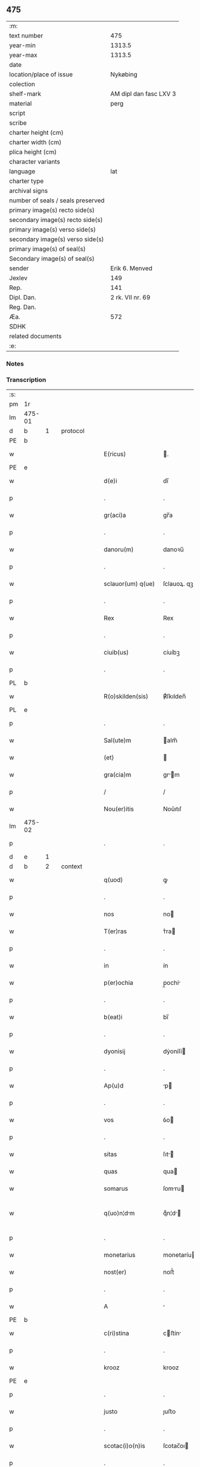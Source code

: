 ** 475

| :m:                               |                        |
| text number                       |                    475 |
| year-min                          |                 1313.5 |
| year-max                          |                 1313.5 |
| date                              |                        |
| location/place of issue           |               Nykøbing |
| colection                         |                        |
| shelf-mark                        | AM dipl dan fasc LXV 3 |
| material                          |                   perg |
| script                            |                        |
| scribe                            |                        |
| charter height (cm)               |                        |
| charter width (cm)                |                        |
| plica height (cm)                 |                        |
| character variants                |                        |
| language                          |                    lat |
| charter type                      |                        |
| archival signs                    |                        |
| number of seals / seals preserved |                        |
| primary image(s) recto side(s)    |                        |
| secondary image(s) recto side(s)  |                        |
| primary image(s) verso side(s)    |                        |
| secondary image(s) verso side(s)  |                        |
| primary image(s) of seal(s)       |                        |
| Secondary image(s) of seal(s)     |                        |
| sender                            |         Erik 6. Menved |
| Jexlev                            |                    149 |
| Rep.                              |                    141 |
| Dipl. Dan.                        |       2 rk. VII nr. 69 |
| Reg. Dan.                         |                        |
| Æa.                               |                    572 |
| SDHK                              |                        |
| related documents                 |                        |
| :e:                               |                        |

*** Notes


*** Transcription
| :s: |        |   |   |   |   |                    |             |   |   |   |   |     |   |   |   |               |    |    |    |    |
| pm  | 1r     |   |   |   |   |                    |             |   |   |   |   |     |   |   |   |               |    |    |    |    |
| lm  | 475-01 |   |   |   |   |                    |             |   |   |   |   |     |   |   |   |               |    |    |    |    |
| d  | b      | 1  |   | protocol  |   |                    |             |   |   |   |   |     |   |   |   |               |    |    |    |    |
| PE  | b      |   |   |   |   |                    |             |   |   |   |   |     |   |   |   |               |    3094|    |    |    |
| w   |        |   |   |   |   | E(ricus)           | .          |   |   |   |   | lat |   |   |   |        475-01 |3094|    |    |    |
| PE  | e      |   |   |   |   |                    |             |   |   |   |   |     |   |   |   |               |    3094|    |    |    |
| w   |        |   |   |   |   | d(e)i              | dı̅          |   |   |   |   | lat |   |   |   |        475-01 |    |    |    |    |
| p   |        |   |   |   |   | .                  | .           |   |   |   |   | lat |   |   |   |        475-01 |    |    |    |    |
| w   |        |   |   |   |   | gr(aci)a           | gr̅a         |   |   |   |   | lat |   |   |   |        475-01 |    |    |    |    |
| p   |        |   |   |   |   | .                  | .           |   |   |   |   | lat |   |   |   |        475-01 |    |    |    |    |
| w   |        |   |   |   |   | danoru(m)          | danoꝛu̅      |   |   |   |   | lat |   |   |   |        475-01 |    |    |    |    |
| p   |        |   |   |   |   | .                  | .           |   |   |   |   | lat |   |   |   |        475-01 |    |    |    |    |
| w   |        |   |   |   |   | sclauor(um) q(ue)  | ſclauoꝝ. qꝫ |   |   |   |   | lat |   |   |   |        475-01 |    |    |    |    |
| p   |        |   |   |   |   | .                  | .           |   |   |   |   | lat |   |   |   |        475-01 |    |    |    |    |
| w   |        |   |   |   |   | Rex                | Rex         |   |   |   |   | lat |   |   |   |        475-01 |    |    |    |    |
| p   |        |   |   |   |   | .                  | .           |   |   |   |   | lat |   |   |   |        475-01 |    |    |    |    |
| w   |        |   |   |   |   | ciuib(us)          | cíuíbꝫ      |   |   |   |   | lat |   |   |   |        475-01 |    |    |    |    |
| p   |        |   |   |   |   | .                  | .           |   |   |   |   | lat |   |   |   |        475-01 |    |    |    |    |
| PL  | b      |   |   |   |   |                    |             |   |   |   |   |     |   |   |   |               |    |    |    2872|    |
| w   |        |   |   |   |   | R(o)skilden(sis)   | ℟ſkılden̅    |   |   |   |   | lat |   |   |   |        475-01 |    |    |2872|    |
| PL  | e      |   |   |   |   |                    |             |   |   |   |   |     |   |   |   |               |    |    |    2872|    |
| p   |        |   |   |   |   | .                  | .           |   |   |   |   | lat |   |   |   |        475-01 |    |    |    |    |
| w   |        |   |   |   |   | Sal(ute)m          | alm̅        |   |   |   |   | lat |   |   |   |        475-01 |    |    |    |    |
| w   |        |   |   |   |   | (et)               |            |   |   |   |   | lat |   |   |   |        475-01 |    |    |    |    |
| w   |        |   |   |   |   | gra(cia)m          | gr̅m        |   |   |   |   | lat |   |   |   |        475-01 |    |    |    |    |
| p   |        |   |   |   |   | /                  | /           |   |   |   |   | lat |   |   |   |        475-01 |    |    |    |    |
| w   |        |   |   |   |   | Nou(er)itis        | Nou͛ıtıſ     |   |   |   |   | lat |   |   |   |        475-01 |    |    |    |    |
| lm  | 475-02 |   |   |   |   |                    |             |   |   |   |   |     |   |   |   |               |    |    |    |    |
| p   |        |   |   |   |   | .                  | .           |   |   |   |   | lat |   |   |   |        475-02 |    |    |    |    |
| d  | e      | 1  |   |   |   |                    |             |   |   |   |   |     |   |   |   |               |    |    |    |    |
| d  | b      | 2  |   | context  |   |                    |             |   |   |   |   |     |   |   |   |               |    |    |    |    |
| w   |        |   |   |   |   | q(uod)             | ꝙ           |   |   |   |   | lat |   |   |   |        475-02 |    |    |    |    |
| p   |        |   |   |   |   | .                  | .           |   |   |   |   | lat |   |   |   |        475-02 |    |    |    |    |
| w   |        |   |   |   |   | nos                | no         |   |   |   |   | lat |   |   |   |        475-02 |    |    |    |    |
| w   |        |   |   |   |   | T(er)ras           | ᴛ͛ra        |   |   |   |   | lat |   |   |   |        475-02 |    |    |    |    |
| p   |        |   |   |   |   | .                  | .           |   |   |   |   | lat |   |   |   |        475-02 |    |    |    |    |
| w   |        |   |   |   |   | in                 | ín          |   |   |   |   | lat |   |   |   |        475-02 |    |    |    |    |
| w   |        |   |   |   |   | p(er)ochia         | p̲ochí      |   |   |   |   | lat |   |   |   |        475-02 |    |    |    |    |
| p   |        |   |   |   |   | .                  | .           |   |   |   |   | lat |   |   |   |        475-02 |    |    |    |    |
| w   |        |   |   |   |   | b(eat)i            | bı̅          |   |   |   |   | lat |   |   |   |        475-02 |    |    |    |    |
| p   |        |   |   |   |   | .                  | .           |   |   |   |   | lat |   |   |   |        475-02 |    |    |    |    |
| w   |        |   |   |   |   | dyonisij           | dẏoníſí    |   |   |   |   | lat |   |   |   |        475-02 |    |    |    |    |
| p   |        |   |   |   |   | .                  | .           |   |   |   |   | lat |   |   |   |        475-02 |    |    |    |    |
| w   |        |   |   |   |   | Ap(u)d             | p         |   |   |   |   | lat |   |   |   |        475-02 |    |    |    |    |
| p   |        |   |   |   |   | .                  | .           |   |   |   |   | lat |   |   |   |        475-02 |    |    |    |    |
| w   |        |   |   |   |   | vos                | ỽo         |   |   |   |   | lat |   |   |   |        475-02 |    |    |    |    |
| p   |        |   |   |   |   | .                  | .           |   |   |   |   | lat |   |   |   |        475-02 |    |    |    |    |
| w   |        |   |   |   |   | sitas              | ſıt       |   |   |   |   | lat |   |   |   |        475-02 |    |    |    |    |
| w   |        |   |   |   |   | quas               | qua        |   |   |   |   | lat |   |   |   |        475-02 |    |    |    |    |
| w   |        |   |   |   |   | somarus            | ſomru     |   |   |   |   | lat |   |   |   |        475-02 |    |    |    |    |
| w   |        |   |   |   |   | q(uo)n¦dm         | qͦn¦d      |   |   |   |   | lat |   |   |   | 475-02—475-03 |    |    |    |    |
| p   |        |   |   |   |   | .                  | .           |   |   |   |   | lat |   |   |   |        475-03 |    |    |    |    |
| w   |        |   |   |   |   | monetarius         | monetaríu  |   |   |   |   | lat |   |   |   |        475-03 |    |    |    |    |
| w   |        |   |   |   |   | nost(er)           | noﬅ͛         |   |   |   |   | lat |   |   |   |        475-03 |    |    |    |    |
| p   |        |   |   |   |   | .                  | .           |   |   |   |   | lat |   |   |   |        475-03 |    |    |    |    |
| w   |        |   |   |   |   | A                  |            |   |   |   |   | lat |   |   |   |        475-03 |    |    |    |    |
| PE  | b      |   |   |   |   |                    |             |   |   |   |   |     |   |   |   |               |    3095|    |    |    |
| w   |        |   |   |   |   | c(ri)stina         | cﬅín      |   |   |   |   | lat |   |   |   |        475-03 |3095|    |    |    |
| p   |        |   |   |   |   | .                  | .           |   |   |   |   | lat |   |   |   |        475-03 |3095|    |    |    |
| w   |        |   |   |   |   | krooz              | krooz       |   |   |   |   | lat |   |   |   |        475-03 |3095|    |    |    |
| PE  | e      |   |   |   |   |                    |             |   |   |   |   |     |   |   |   |               |    3095|    |    |    |
| p   |        |   |   |   |   | .                  | .           |   |   |   |   | lat |   |   |   |        475-03 |    |    |    |    |
| w   |        |   |   |   |   | justo              | ȷuﬅo        |   |   |   |   | lat |   |   |   |        475-03 |    |    |    |    |
| p   |        |   |   |   |   | .                  | .           |   |   |   |   | lat |   |   |   |        475-03 |    |    |    |    |
| w   |        |   |   |   |   | scotac(i)o(n)is    | ſcotac̅oı   |   |   |   |   | dan |   |   |   |        475-03 |    |    |    |    |
| p   |        |   |   |   |   | .                  | .           |   |   |   |   | lat |   |   |   |        475-03 |    |    |    |    |
| w   |        |   |   |   |   | Tytulo             | ᴛẏtulo      |   |   |   |   | lat |   |   |   |        475-03 |    |    |    |    |
| w   |        |   |   |   |   | in                 | ín          |   |   |   |   | lat |   |   |   |        475-03 |    |    |    |    |
| w   |        |   |   |   |   | placito            | placıto     |   |   |   |   | lat |   |   |   |        475-03 |    |    |    |    |
| lm  | 475-04 |   |   |   |   |                    |             |   |   |   |   |     |   |   |   |               |    |    |    |    |
| w   |        |   |   |   |   | habuit             | habuıt      |   |   |   |   | lat |   |   |   |        475-04 |    |    |    |    |
| p   |        |   |   |   |   | .                  | .           |   |   |   |   | lat |   |   |   |        475-04 |    |    |    |    |
| w   |        |   |   |   |   | (et)               |            |   |   |   |   | lat |   |   |   |        475-04 |    |    |    |    |
| w   |        |   |   |   |   | postmodu(m)        | poﬅmodu̅     |   |   |   |   | lat |   |   |   |        475-04 |    |    |    |    |
| w   |        |   |   |   |   | p(er)              | p̲           |   |   |   |   | lat |   |   |   |        475-04 |    |    |    |    |
| w   |        |   |   |   |   | multos             | multo      |   |   |   |   | lat |   |   |   |        475-04 |    |    |    |    |
| w   |        |   |   |   |   | Annos              | nno       |   |   |   |   | lat |   |   |   |        475-04 |    |    |    |    |
| p   |        |   |   |   |   | .                  | .           |   |   |   |   | lat |   |   |   |        475-04 |    |    |    |    |
| w   |        |   |   |   |   | in                 | ín          |   |   |   |   | lat |   |   |   |        475-04 |    |    |    |    |
| w   |        |   |   |   |   | sua                | ſu         |   |   |   |   | lat |   |   |   |        475-04 |    |    |    |    |
| w   |        |   |   |   |   | possessione        | poſſeſſíone |   |   |   |   | lat |   |   |   |        475-04 |    |    |    |    |
| p   |        |   |   |   |   | .                  | .           |   |   |   |   | lat |   |   |   |        475-04 |    |    |    |    |
| w   |        |   |   |   |   | habuit             | habuít      |   |   |   |   | lat |   |   |   |        475-04 |    |    |    |    |
| w   |        |   |   |   |   | pacifice           | pacıfıce    |   |   |   |   | lat |   |   |   |        475-04 |    |    |    |    |
| lm  | 475-05 |   |   |   |   |                    |             |   |   |   |   |     |   |   |   |               |    |    |    |    |
| w   |        |   |   |   |   | (et)               |            |   |   |   |   | lat |   |   |   |        475-05 |    |    |    |    |
| w   |        |   |   |   |   | quiete             | quíete      |   |   |   |   | lat |   |   |   |        475-05 |    |    |    |    |
| p   |        |   |   |   |   | /                  | /           |   |   |   |   | lat |   |   |   |        475-05 |    |    |    |    |
| w   |        |   |   |   |   | (et)               |            |   |   |   |   | lat |   |   |   |        475-05 |    |    |    |    |
| w   |        |   |   |   |   | q(ua)s             | q         |   |   |   |   | lat |   |   |   |        475-05 |    |    |    |    |
| w   |        |   |   |   |   | ide(m)             | ıde̅         |   |   |   |   | lat |   |   |   |        475-05 |    |    |    |    |
| p   |        |   |   |   |   | .                  | .           |   |   |   |   | lat |   |   |   |        475-05 |    |    |    |    |
| w   |        |   |   |   |   | somarus            | ſomꝛu     |   |   |   |   | lat |   |   |   |        475-05 |    |    |    |    |
| p   |        |   |   |   |   | .                  | .           |   |   |   |   | lat |   |   |   |        475-05 |    |    |    |    |
| w   |        |   |   |   |   | nu(n)q(uam)        | nu̅ꝙ        |   |   |   |   | lat |   |   |   |        475-05 |    |    |    |    |
| p   |        |   |   |   |   | .                  | .           |   |   |   |   | lat |   |   |   |        475-05 |    |    |    |    |
| w   |        |   |   |   |   | Alienauit          | líenuít   |   |   |   |   | lat |   |   |   |        475-05 |    |    |    |    |
| p   |        |   |   |   |   | .                  | .           |   |   |   |   | lat |   |   |   |        475-05 |    |    |    |    |
| w   |        |   |   |   |   | lat(ori)           | l         |   |   |   |   | lat |   |   |   |        475-05 |    |    |    |    |
| w   |        |   |   |   |   | p(re)sen(cium)     | p͛ſen̅        |   |   |   |   | lat |   |   |   |        475-05 |    |    |    |    |
| PE  | b      |   |   |   |   |                    |             |   |   |   |   |     |   |   |   |               |    3096|    |    |    |
| w   |        |   |   |   |   | Ioh(ann)i          | Ioh̅ı        |   |   |   |   | lat |   |   |   |        475-05 |3096|    |    |    |
| PE  | e      |   |   |   |   |                    |             |   |   |   |   |     |   |   |   |               |    3096|    |    |    |
| w   |        |   |   |   |   | fili¦o             | fılí¦o      |   |   |   |   | lat |   |   |   | 475-05—475-06 |    |    |    |    |
| w   |        |   |   |   |   | suo                | ſuo         |   |   |   |   | lat |   |   |   |        475-06 |    |    |    |    |
| p   |        |   |   |   |   | .                  | .           |   |   |   |   | lat |   |   |   |        475-06 |    |    |    |    |
| w   |        |   |   |   |   | T(er)c(i)o         | ᴛ͛co        |   |   |   |   | lat |   |   |   |        475-06 |    |    |    |    |
| p   |        |   |   |   |   | .                  | .           |   |   |   |   | lat |   |   |   |        475-06 |    |    |    |    |
| w   |        |   |   |   |   | Adiudicam(us)      | díudícaꝰ  |   |   |   |   | lat |   |   |   |        475-06 |    |    |    |    |
| p   |        |   |   |   |   | .                  | .           |   |   |   |   | lat |   |   |   |        475-06 |    |    |    |    |
| w   |        |   |   |   |   | Ab                 | b          |   |   |   |   | lat |   |   |   |        475-06 |    |    |    |    |
| w   |        |   |   |   |   | impetic(i)o(n)e    | ímpetıc̅oe   |   |   |   |   | lat |   |   |   |        475-06 |    |    |    |    |
| p   |        |   |   |   |   | .                  | .           |   |   |   |   | lat |   |   |   |        475-06 |    |    |    |    |
| PE  | b      |   |   |   |   |                    |             |   |   |   |   |     |   |   |   |               |    3097|    |    |    |
| w   |        |   |   |   |   | laurencii          | lurencíí   |   |   |   |   | lat |   |   |   |        475-06 |3097|    |    |    |
| p   |        |   |   |   |   | .                  | .           |   |   |   |   | lat |   |   |   |        475-06 |3097|    |    |    |
| w   |        |   |   |   |   | holæbek            | holæbek     |   |   |   |   | lat |   |   |   |        475-06 |3097|    |    |    |
| PE  | e      |   |   |   |   |                    |             |   |   |   |   |     |   |   |   |               |    3097|    |    |    |
| p   |        |   |   |   |   | .                  | .           |   |   |   |   | lat |   |   |   |        475-06 |    |    |    |    |
| w   |        |   |   |   |   | (et)               |            |   |   |   |   | lat |   |   |   |        475-06 |    |    |    |    |
| w   |        |   |   |   |   | Alt(er)ius         | lt͛íu      |   |   |   |   | lat |   |   |   |        475-06 |    |    |    |    |
| w   |        |   |   |   |   | cui(us)¦cu(m)q(ue) | ᴄuíꝰ¦cu̅qꝫ   |   |   |   |   | lat |   |   |   | 475-06—475-07 |    |    |    |    |
| w   |        |   |   |   |   | p(er)petuo         | ̲etuo       |   |   |   |   | lat |   |   |   |        475-07 |    |    |    |    |
| p   |        |   |   |   |   | .                  | .           |   |   |   |   | lat |   |   |   |        475-07 |    |    |    |    |
| w   |        |   |   |   |   | possidendas        | poſſídenda |   |   |   |   | lat |   |   |   |        475-07 |    |    |    |    |
| p   |        |   |   |   |   | .                  | .           |   |   |   |   | lat |   |   |   |        475-07 |    |    |    |    |
| d  | e      | 2  |   |   |   |                    |             |   |   |   |   |     |   |   |   |               |    |    |    |    |
| d  | b      | 3  |   | eschatocol  |   |                    |             |   |   |   |   |     |   |   |   |               |    |    |    |    |
| w   |        |   |   |   |   | D(a)tu(m)          | Dtu̅         |   |   |   |   | lat |   |   |   |        475-07 |    |    |    |    |
| PL  | b      |   |   |   |   |                    |             |   |   |   |   |     |   |   |   |               |    |    |    2871|    |
| w   |        |   |   |   |   | nykøping           | nẏkøpıng    |   |   |   |   | lat |   |   |   |        475-07 |    |    |2871|    |
| PL  | e      |   |   |   |   |                    |             |   |   |   |   |     |   |   |   |               |    |    |    2871|    |
| p   |        |   |   |   |   | .                  | .           |   |   |   |   | lat |   |   |   |        475-07 |    |    |    |    |
| w   |        |   |   |   |   | Test(e)            | ᴛeﬅ͛         |   |   |   |   | lat |   |   |   |        475-07 |    |    |    |    |
| p   |        |   |   |   |   | .                  | .           |   |   |   |   | lat |   |   |   |        475-07 |    |    |    |    |
| w   |        |   |   |   |   | d(omi)no           | dn̅o         |   |   |   |   | lat |   |   |   |        475-07 |    |    |    |    |
| PE  | b      |   |   |   |   |                    |             |   |   |   |   |     |   |   |   |               |    3098|    |    |    |
| w   |        |   |   |   |   | Jo(hanne)          | Jo.         |   |   |   |   | lat |   |   |   |        475-07 |3098|    |    |    |
| w   |        |   |   |   |   | de                 | de          |   |   |   |   | lat |   |   |   |        475-07 |3098|    |    |    |
| p   |        |   |   |   |   | .                  | .           |   |   |   |   | lat |   |   |   |        475-07 |3098|    |    |    |
| w   |        |   |   |   |   | filizstath         | fılızﬅath   |   |   |   |   | lat |   |   |   |        475-07 |3098|    |    |    |
| PE  | e      |   |   |   |   |                    |             |   |   |   |   |     |   |   |   |               |    3098|    |    |    |
| d  | e      | 3  |   |   |   |                    |             |   |   |   |   |     |   |   |   |               |    |    |    |    |
| :e: |        |   |   |   |   |                    |             |   |   |   |   |     |   |   |   |               |    |    |    |    |
